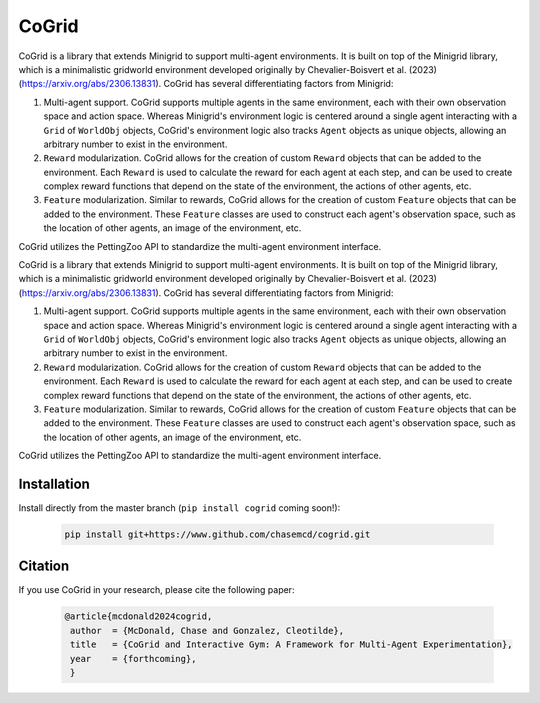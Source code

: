 CoGrid
=======
.. raw:: html

   <div style="display: flex; justify-content: center; padding-left: 40%;">
      <a href="https://www.github.com/chasemcd/cogrid">
         <img src="docs/_static/images/cogrid_logo_nobg.png" alt="CoGrid Logo" style="width: 25%; display: block;">
      </a>
   </div>

.. <div style="text-align: center;">
..     <a href="https://www.github.com/chasemcd/cogrid">
..         <img src="docs/_static/images/cogrid_logo_nobg.png" alt="CoGrid Logo" style="width: 25%; display: block; margin: 0 auto;">
..     </a>
.. </div>


.. .. image:: docs/_static/images/cogrid_logo_nobg.png
..    :alt: CoGrid Logo
..    :align: center
..    :margin-left: auto;
..    :margin-right: auto;
..    :scale: 50%
..    :target: https://www.github.com/chasemcd/cogrid
..    :class: center-image

CoGrid is a library that extends Minigrid to support multi-agent environments. 
It is built on top of the Minigrid library, which is a minimalistic gridworld environment developed
originally by Chevalier-Boisvert et al. (2023) (https://arxiv.org/abs/2306.13831). CoGrid has several
differentiating factors from Minigrid:

1. Multi-agent support. CoGrid supports multiple agents in the same environment, each with their own
   observation space and action space. Whereas Minigrid's environment logic is centered around a single 
   agent interacting with a ``Grid`` of ``WorldObj`` objects, CoGrid's environment logic also tracks ``Agent`` objects as
   unique objects, allowing an arbitrary number to exist in the environment.
2. ``Reward`` modularization. CoGrid allows for the creation of custom ``Reward`` objects that can be added to the
   environment. Each ``Reward`` is used to calculate the reward for each agent at each step, and can be
   used to create complex reward functions that depend on the state of the environment, the actions of
   other agents, etc.
3. ``Feature`` modularization. Similar to rewards, CoGrid allows for the creation of custom ``Feature`` objects that can be added to the
   environment. These ``Feature`` classes are used to construct each agent's observation
   space, such as the location of other agents, an image of the environment, etc. 

CoGrid utilizes the PettingZoo API to standardize the multi-agent environment interface.



CoGrid is a library that extends Minigrid to support multi-agent environments. 
It is built on top of the Minigrid library, which is a minimalistic gridworld environment developed
originally by Chevalier-Boisvert et al. (2023) (https://arxiv.org/abs/2306.13831). CoGrid has several
differentiating factors from Minigrid:

1. Multi-agent support. CoGrid supports multiple agents in the same environment, each with their own
   observation space and action space. Whereas Minigrid's environment logic is centered around a single 
   agent interacting with a ``Grid`` of ``WorldObj`` objects, CoGrid's environment logic also tracks ``Agent`` objects as
   unique objects, allowing an arbitrary number to exist in the environment.
2. ``Reward`` modularization. CoGrid allows for the creation of custom ``Reward`` objects that can be added to the
   environment. Each ``Reward`` is used to calculate the reward for each agent at each step, and can be
   used to create complex reward functions that depend on the state of the environment, the actions of
   other agents, etc.
3. ``Feature`` modularization. Similar to rewards, CoGrid allows for the creation of custom ``Feature`` objects that can be added to the
   environment. These ``Feature`` classes are used to construct each agent's observation
   space, such as the location of other agents, an image of the environment, etc. 

CoGrid utilizes the PettingZoo API to standardize the multi-agent environment interface.


.. raw:: html

   <div style="display: flex; justify-content: center; margin-top: 20px;">
      <img src="docs/_static/images/sr_example.gif" alt="Example GIF" style="width: 75%; display: block;">
   </div>

Installation
------------

Install directly from the master branch (``pip install cogrid`` coming soon!):

    .. code-block:: bash

        pip install git+https://www.github.com/chasemcd/cogrid.git


Citation
---------

If you use CoGrid in your research, please cite the following paper:

    .. code-block:: bash

        @article{mcdonald2024cogrid,
         author  = {McDonald, Chase and Gonzalez, Cleotilde},
         title   = {CoGrid and Interactive Gym: A Framework for Multi-Agent Experimentation},
         year    = {forthcoming},
         }